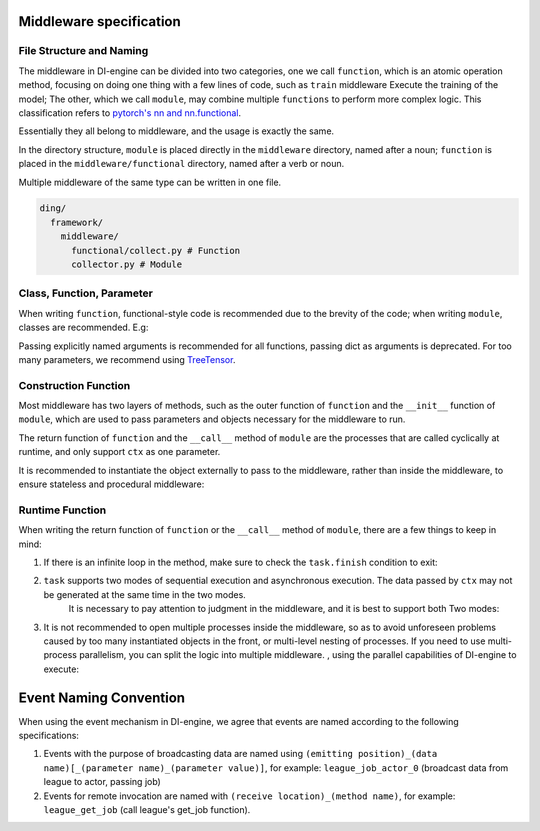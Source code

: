 Middleware specification
=========================================

File Structure and Naming
--------------------------

The middleware in DI-engine can be divided into two categories, one we call ``function``, which is an atomic operation method,
focusing on doing one thing with a few lines of code, such as ``train`` middleware Execute the training of the model;
The other, which we call ``module``, may combine multiple ``functions`` to perform more complex logic.
This classification refers to `pytorch's nn and nn.functional <https://pytorch.org/docs/stable/nn.functional.html>`_.

Essentially they all belong to middleware, and the usage is exactly the same.

In the directory structure, ``module`` is placed directly in the ``middleware`` directory, named after a noun;
``function`` is placed in the ``middleware/functional`` directory, named after a verb or noun.

Multiple middleware of the same type can be written in one file.

.. code-block::

  ding/
    framework/
      middleware/
        functional/collect.py # Function
        collector.py # Module

Class, Function, Parameter
----------------------------

When writing ``function``, functional-style code is recommended due to the brevity of the code; when writing ``module``, classes are recommended. E.g:

.. code-block::python

    # Function writing
    def train(model: Model):
        def _train(ctx: Context):
            ...
        return _train

    # Module writing
    class Trainer:
        def __init__(self, model: Model):
            self._model = model

        def __call__(self, ctx: Context):
            ...

Passing explicitly named arguments is recommended for all functions, passing dict as arguments is deprecated. \
For too many parameters, we recommend using `TreeTensor <https://github.com/opendilab/DI-treetensor>`_.

Construction Function
---------------------

Most middleware has two layers of methods, such as the outer function of ``function`` and the ``__init__`` function of ``module``,
which are used to pass parameters and objects necessary for the middleware to run.

The return function of ``function`` and the ``__call__`` method of ``module`` are the processes that are called cyclically at runtime,
and only support ``ctx`` as one parameter.

It is recommended to instantiate the object externally to pass to the middleware, rather than inside the middleware, to ensure stateless and procedural middleware:

.. code-block::python

    # correct
    def train(model: Model):
        def _train(ctx: Context):
            ...
        return _train

    model = Model()
    train(model)

    # mistake
    def train():
        model = Model()
        def _train(ctx: Context):
            ...
        return _train

    train()

Runtime Function
------------------

When writing the return function of ``function`` or the ``__call__`` method of ``module``, there are a few things to keep in mind:

1. If there is an infinite loop in the method, make sure to check the ``task.finish`` condition to exit:

.. code-block::python

    def runtime(ctx: Context):
        while True:
            if task.finish: # Make sure to judge task.finish
            break
        sleep(1)

2. ``task`` supports two modes of sequential execution and asynchronous execution. The data passed by ``ctx`` may not be generated at the same time in the two modes.
    It is necessary to pay attention to judgment in the middleware, and it is best to support both Two modes:

.. code-block::python

    def runtime(ctx: Context):
        if ctx.get("next_obs"): # In asynchronous mode, the collected data may not be used in this iteration, but will be postponed to the next iteration
            ctx.obs = next_obs
            ctx.next_obs = get_obs()
        else: # In synchronous mode, collect data directly and use it for the next trainer
            ctx.obs = get_obs()

3. It is not recommended to open multiple processes inside the middleware, so as to avoid unforeseen problems caused by too many instantiated objects in the front,
   or multi-level nesting of processes. If you need to use multi-process parallelism, you can split the logic into multiple middleware. ,
   using the parallel capabilities of DI-engine to execute:

.. code-block::python

    # correct
    def train1(ctx: Context):
        ...

    def train2(ctx: Context):
        ...

    task.use(train1)
    task.use(train2)

    # mistake
    def train(ctx: Context):
        p1 = mp.Process(target=...)
        p1.start()
        p2 = mp.Process(target=...)
        p2.start()
        p1.join()
        p2.join()

Event Naming Convention
=====================================

When using the event mechanism in DI-engine, we agree that events are named according to the following specifications:

1. Events with the purpose of broadcasting data are named using ``(emitting position)_(data name)[_(parameter name)_(parameter value)]``, \
   for example: ``league_job_actor_0`` (broadcast data from league to actor, passing job)
2. Events for remote invocation are named with ``(receive location)_(method name)``, for example: ``league_get_job`` (call league's get_job function).
